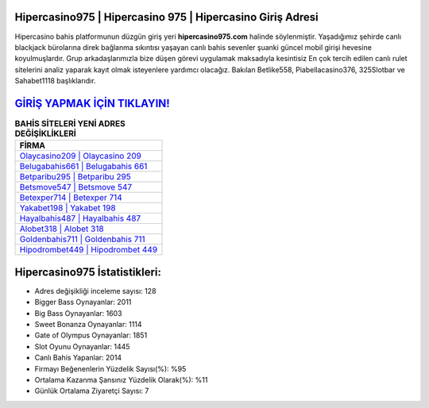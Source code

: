 ﻿Hipercasino975 | Hipercasino 975 | Hipercasino Giriş Adresi
===================================

.. image:: images/hipercasino-giris.jpg
   :width: 600
   
Hipercasino bahis platformunun düzgün giriş yeri **hipercasino975.com** halinde söylenmiştir. Yaşadığımız şehirde canlı blackjack bürolarına direk bağlanma sıkıntısı yaşayan canlı bahis sevenler şuanki güncel mobil girişi hevesine koyulmuşlardır. Grup arkadaşlarımızla bize düşen görevi uygulamak maksadıyla kesintisiz En çok tercih edilen canlı rulet sitelerini analiz yaparak kayıt olmak isteyenlere yardımcı olacağız. Bakılan Betlike558, Piabellacasino376, 325Slotbar ve Sahabet1118 başlıklarıdır.

`GİRİŞ YAPMAK İÇİN TIKLAYIN! <https://cutt.ly/QwVVg2Vk>`_
==============

.. list-table:: **BAHİS SİTELERİ YENİ ADRES DEĞİŞİKLİKLERİ**
   :widths: 100
   :header-rows: 1

   * - FİRMA
   * - `Olaycasino209 | Olaycasino 209 <olaycasino209-olaycasino-209-olaycasino-giris-adresi.html>`_
   * - `Belugabahis661 | Belugabahis 661 <belugabahis661-belugabahis-661-belugabahis-giris-adresi.html>`_
   * - `Betparibu295 | Betparibu 295 <betparibu295-betparibu-295-betparibu-giris-adresi.html>`_	 
   * - `Betsmove547 | Betsmove 547 <betsmove547-betsmove-547-betsmove-giris-adresi.html>`_	 
   * - `Betexper714 | Betexper 714 <betexper714-betexper-714-betexper-giris-adresi.html>`_ 
   * - `Yakabet198 | Yakabet 198 <yakabet198-yakabet-198-yakabet-giris-adresi.html>`_
   * - `Hayalbahis487 | Hayalbahis 487 <hayalbahis487-hayalbahis-487-hayalbahis-giris-adresi.html>`_	 
   * - `Alobet318 | Alobet 318 <alobet318-alobet-318-alobet-giris-adresi.html>`_
   * - `Goldenbahis711 | Goldenbahis 711 <goldenbahis711-goldenbahis-711-goldenbahis-giris-adresi.html>`_
   * - `Hipodrombet449 | Hipodrombet 449 <hipodrombet449-hipodrombet-449-hipodrombet-giris-adresi.html>`_
	 
Hipercasino975 İstatistikleri:
===================================	 
* Adres değişikliği inceleme sayısı: 128
* Bigger Bass Oynayanlar: 2011
* Big Bass Oynayanlar: 1603
* Sweet Bonanza Oynayanlar: 1114
* Gate of Olympus Oynayanlar: 1851
* Slot Oyunu Oynayanlar: 1445
* Canlı Bahis Yapanlar: 2014
* Firmayı Beğenenlerin Yüzdelik Sayısı(%): %95
* Ortalama Kazanma Şansınız Yüzdelik Olarak(%): %11
* Günlük Ortalama Ziyaretçi Sayısı: 7
